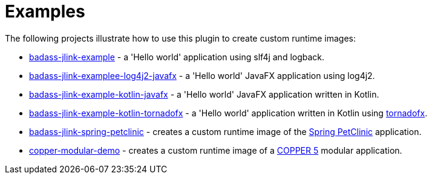 [[examples]]
= Examples

The following projects illustrate how to use this plugin to create custom runtime images:

* https://github.com/beryx-gist/badass-jlink-example[badass-jlink-example] - a 'Hello world' application using slf4j and logback.
* https://github.com/beryx-gist/badass-jlink-example-log4j2-javafx[badass-jlink-examplee-log4j2-javafx] - a 'Hello world' JavaFX application using log4j2.
* https://github.com/beryx-gist/badass-jlink-example-kotlin-javafx[badass-jlink-example-kotlin-javafx] - a 'Hello world' JavaFX application written in Kotlin.
* https://github.com/beryx-gist/badass-jlink-example-kotlin-tornadofx[badass-jlink-example-kotlin-tornadofx] - a 'Hello world' application written in Kotlin using https://github.com/edvin/tornadofx[tornadofx].
* https://github.com/beryx-gist/badass-jlink-spring-petclinic[badass-jlink-spring-petclinic] - creates a custom runtime image of the https://github.com/spring-projects/spring-petclinic[Spring PetClinic] application.
* https://github.com/copper-engine/copper-modular-demo[copper-modular-demo] - creates a custom runtime image of a http://copper-engine.org/[COPPER 5] modular application.
